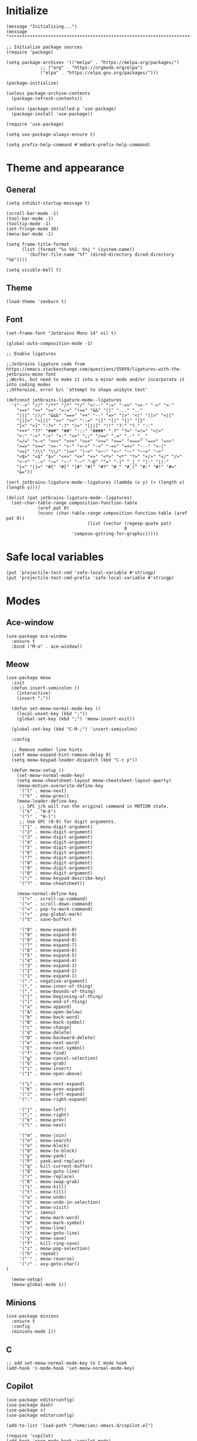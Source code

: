 * Initialize
#+begin_src elisp
(message "Initializing...")
(message "********************************************************************************")

;; Initialize package sources
(require 'package)

(setq package-archives '(("melpa" . "https://melpa.org/packages/")
			 ;; ("org" . "https://orgmode.org/elpa")
			 ("elpa" . "https://elpa.gnu.org/packages/")))

(package-initialize)

(unless package-archive-contents
  (package-refresh-contents))

(unless (package-installed-p 'use-package)
  (package-install 'use-package))

(require 'use-package)

(setq use-package-always-ensure t)

(setq prefix-help-command #'embark-prefix-help-command)
#+end_src
* Theme and appearance
** General
#+begin_src elisp
(setq inhibit-startup-message t)

(scroll-bar-mode -1)
(tool-bar-mode -1)
(tooltip-mode -1)
(set-fringe-mode 10)
(menu-bar-mode -1)

(setq frame-title-format
      (list (format "%s %%S: %%j " (system-name))
        '(buffer-file-name "%f" (dired-directory dired-directory "%b"))))    

(setq visible-bell t)
#+end_src

** Theme
#+begin_src elisp
(load-theme 'zenburn t)
#+end_src
** Font
#+begin_src elisp
(set-frame-font "Jetbrains Mono 14" nil t)

(global-auto-composition-mode -1)

;; Enable ligatures

;;Jetbrains ligature code from https://emacs.stackexchange.com/questions/55059/ligatures-with-the-jetbrains-mono-font
;;Works, but need to make it into a minor mode and/or incorporate it into coding modes
;;Otherwise, error b/c 'attempt to shape unibyte text'

(defconst jetbrains-ligature-mode--ligatures
  '("-->" "//" "/**" "/*" "*/" "<!--" ":=" "->>" "<<-" "->" "<-"
    "<=>" "<=" ">=" "=:=" "!==" "&&" "||" "..." ".."
    "|||" "///" "&&&" "===" "++" "--" "=>" "|>" "<|" "||>" "<||"
    "|||>" "<|||" ">>" "<<" "::=" "|]" "[|" "{|" "|}"
    "[<" ">]" ":?>" ":?" "/=" "[||]" "!!" "?:" "?." "::"
    "+++" "??" "###" "##" ":::" "####" ".?" "?=" "=!=" "<|>"
    "<:" ":<" ":>" ">:" "<>" ";;" "/==" ".=" ".-" "__"
    "=/=" "<-<" "<<<" ">>>" "<=<" "<<=" "<==" "<==>" "==>" "=>>"
    ">=>" ">>=" ">>-" ">-" "<~>" "-<" "-<<" "=<<" "---" "<-|"
    "<=|" "/\\" "\\/" "|=>" "|~>" "<~~" "<~" "~~" "~~>" "~>"
    "<$>" "<$" "$>" "<+>" "<+" "+>" "<*>" "<*" "*>" "</>" "</" "/>"
    "<->" "..<" "~=" "~-" "-~" "~@" "^=" "-|" "_|_" "|-" "||-"
    "|=" "||=" "#{" "#[" "]#" "#(" "#?" "#_" "#_(" "#:" "#!" "#="
    "&="))

(sort jetbrains-ligature-mode--ligatures (lambda (x y) (> (length x) (length y))))

(dolist (pat jetbrains-ligature-mode--ligatures)
  (set-char-table-range composition-function-table
			(aref pat 0)
			(nconc (char-table-range composition-function-table (aref pat 0))
                               (list (vector (regexp-quote pat)
                                             0
					     'compose-gstring-for-graphic)))))
     #+end_src
* Safe local variables
#+begin_src elisp
(put 'projectile-test-cmd 'safe-local-variable #'stringp)
(put 'projectile-test-cmd-prefix 'safe-local-variable #'stringp)
#+end_src
* Modes
** Ace-window
#+begin_src elisp
(use-package ace-window
  :ensure t
  :bind ("M-o" . ace-window))
#+end_src

** Meow
#+begin_src elisp
(use-package meow
  :init
  (defun insert-semicolon () 
    (interactive)
    (insert ";"))

  (defun set-meow-normal-mode-key ()
    (local-unset-key (kbd ";"))
    (global-set-key (kbd ";") 'meow-insert-exit))
  
  (global-set-key (kbd "C-M-;") 'insert-semicolon)

  :config

  ;; Remove number line hints
  (setf meow-expand-hint-remove-delay 0)
  (setq meow-keypad-leader-dispatch (kbd "C-c p"))

  (defun meow-setup ()
    (set-meow-normal-mode-key)
    (setq meow-cheatsheet-layout meow-cheatsheet-layout-qwerty)
    (meow-motion-overwrite-define-key
     '("l" . meow-next)
     '("k" . meow-prev))
    (meow-leader-define-key
     ;; SPC j/k will run the original command in MOTION state.
     '("k" . "H-k")
     '("l" . "H-l")
     ;; Use SPC (0-9) for digit arguments.
     '("1" . meow-digit-argument)
     '("2" . meow-digit-argument)
     '("3" . meow-digit-argument)
     '("4" . meow-digit-argument)
     '("5" . meow-digit-argument)
     '("6" . meow-digit-argument)
     '("7" . meow-digit-argument)
     '("8" . meow-digit-argument)
     '("9" . meow-digit-argument)
     '("0" . meow-digit-argument)
     '("/" . meow-keypad-describe-key)
     '("?" . meow-cheatsheet))
    
    (meow-normal-define-key
     '(">" . scroll-up-command)
     '("<" . scroll-down-command)
     '("=" . pop-to-mark-command)
     '("+" . pop-global-mark)
     '("S" . save-buffer)

     '("0" . meow-expand-0)
     '("9" . meow-expand-9)
     '("8" . meow-expand-8)
     '("7" . meow-expand-7)
     '("6" . meow-expand-6)
     '("5" . meow-expand-5)
     '("4" . meow-expand-4)
     '("3" . meow-expand-3)
     '("2" . meow-expand-2)
     '("1" . meow-expand-1)
     '("-" . negative-argument)
     '("," . meow-inner-of-thing)
     '("." . meow-bounds-of-thing)
     '("[" . meow-beginning-of-thing)
     '("]" . meow-end-of-thing)
     '("a" . meow-append)
     '("A" . meow-open-below)
     '("b" . meow-back-word)
     '("B" . meow-back-symbol)
     '("c" . meow-change)
     '("d" . meow-delete)
     '("D" . meow-backward-delete)
     '("e" . meow-next-word)
     '("E" . meow-next-symbol)
     '("f" . meow-find)
     '("g" . meow-cancel-selection)
     '("G" . meow-grab)
     '("i" . meow-insert)
     '("I" . meow-open-above)

     '("L" . meow-next-expand)
     '("K" . meow-prev-expand)
     '("J" . meow-left-expand)
     '(":" . meow-right-expand)
     
     '("j" . meow-left)
     '(";" . meow-right)
     '("k" . meow-prev)
     '("l" . meow-next)
 
     '("m" . meow-join)
     '("n" . meow-search)
     '("o" . meow-block)
     '("O" . meow-to-block)
     '("p" . meow-yank)
     '("P" . yank-and-replace)
     '("q" . kill-current-buffer)
     '("Q" . meow-goto-line)
     '("r" . meow-replace)
     '("R" . meow-swap-grab)
     '("s" . meow-kill)
     '("t" . meow-till)
     '("u" . meow-undo)
     '("U" . meow-undo-in-selection)
     '("v" . meow-visit)
     '("V" . imenu)
     '("w" . meow-mark-word)
     '("W" . meow-mark-symbol)
     '("x" . meow-line)
     '("X" . meow-goto-line)
     '("y" . meow-save)
     '("Y" . kill-ring-save)
     '("z" . meow-pop-selection)
     '("h" . repeat)
     '("'" . meow-reverse)
     '("/" . avy-goto-char))
)
  
  (meow-setup)
  (meow-global-mode 1))
#+end_src

#+RESULTS:
: t
** Minions
#+begin_src elisp
(use-package minions
  :ensure t
  :config
  (minions-mode 1))
#+end_src
** C
#+begin_src elisp
;; add set-meow-normal-mode-key to C mode hook
(add-hook 'c-mode-hook 'set-meow-normal-mode-key)
#+end_src

** Copilot
#+begin_src elisp
(use-package editorconfig)
(use-package dash)
(use-package s)
(use-package editorconfig)

(add-to-list 'load-path "/home/ian/.emacs.d/copilot.el")

(require 'copilot)
(add-hook 'prog-mode-hook 'copilot-mode)

;; (define-key copilot-completion-map (kbd "<tab>") 'copilot-accept-completion)
#+end_src

** Babel
#+begin_src elisp
(use-package babel
  :config
  ;;Babel languages
  (org-babel-do-load-languages
   'org-babel-load-languages
   '((R . t)
     (emacs-lisp . t)
     (python . t)
     (sql .t)
     (C . t))))
#+end_src

** Corfu
#+begin_src elisp
(use-package corfu
  :custom 
  (corfu-auto nil)
  ;; (corfu-auto-delay 1)
  :init
  (global-corfu-mode)
  (setq tab-always-indent t))

(defun my-inhibit-global-corfu-mode ()
  ;; "Counter-act global-corfu-mode."
  (add-hook 'after-change-major-mode-hook
            (lambda () (corfu-mode 0))
            :append :local))
#+end_src
   
** Dockerfile
#+begin_src elisp
(use-package dockerfile-mode
  :ensure t)
#+end_src

** docker
#+begin_src elisp
(use-package docker
  :ensure t)
#+end_src
** Org
*** General setup
#+begin_src elisp
(require 'oc-csl)

(use-package org-mode
  :ensure nil
  :hook (org-mode . org-superstar-mode)
  :bind (:map org-mode-map
	      ("C-S-p" . org-backward-heading-same-level)
	      ("C-S-n" . org-forward-heading-same-level)
	      ("C-M-p" . org-backward-paragraph)
	      ("C-M-n" . org-forward-paragraph)
	      ("M-9" . org-metaleft)
	      ("M-0" . org-metaright)
	      ("(" . org-shiftleft)
	      (")" . org-shiftright)
	      ("C-c a" . org-agenda)
	      ("C-c f" . insert-citation-needed)
	      ))

;;Default notes file for org-mode capture
(setq org-directory "/usr/org")
(setq org-default-notes-file (concat org-directory "/notes.org"))
(setq org-startup-folded t)
#+end_src
*** Appearance
#+begin_src elisp
(use-package org-modern)
(modify-all-frames-parameters
 '((right-divider-width . 40)
   (internal-border-width . 40)))
(dolist (face '(window-divider
                window-divider-first-pixel
                window-divider-last-pixel))
  (face-spec-reset-face face)
  (set-face-foreground face (face-attribute 'default :background)))
(set-face-background 'fringe (face-attribute 'default :background))

(setq
 ;; Edit settings
 org-auto-align-tags nil
 org-tags-column 0
 org-catch-invisible-edits 'show-and-error
 org-special-ctrl-a/e t
 ;; Insert new headings after point rather than after subtree
 org-insert-heading-respect-content nil

 ;; Org styling, hide markup etc.
 org-hide-emphasis-markers t
 org-pretty-entities t
 org-modern-todo t
 
 org-ellipsis "…"

 ;; Agenda styling
 org-agenda-tags-column 0
 org-agenda-block-separator ?─
 org-agenda-time-grid
 '((daily today require-timed)
   (800 1000 1200 1400 1600 1800 2000)
   " ┄┄┄┄┄ " "┄┄┄┄┄┄┄┄┄┄┄┄┄┄┄")
 org-agenda-current-time-string
 "⭠ now ─────────────────────────────────────────────────")

(setq org-todo-keywords
  '((sequence "TODO" "DONE")))

(with-eval-after-load 'org (global-org-modern-mode))
#+end_src
** ein
#+begin_src elisp
(use-package ein)
#+end_src
** Ibuffer
#+begin_src elisp
(setq ibuffer-formats 
      '((mark modified read-only " "
              (name 30 30 :left :elide) " "
              (mode 16 16 :left :elide) " "
              " " filename-and-process)))
#+end_src
** Key-chord
#+begin_src elisp
(use-package key-chord
  :config (key-chord-mode 1)
  ;; Keychords (more examples at https://www.emacswiki.org/emacs/key-chord.el)
  (setq key-chord-two-keys-delay 0.03)
  (key-chord-define-global "jk" 'dabbrev-expand)
  (key-chord-define-global "JK" 'dabbrev-expand)
  (key-chord-define-global ",." 'insert-parens)
  (key-chord-define-global ",/" 'insert-square-brackets)
  (key-chord-define-global "./" 'insert-curly-brackets)
  (key-chord-define-global "8u" 'insert-double-quotes)
  (key-chord-define-global "9u" 'insert-single-quotes)
  ;; Keychords for meow
  (key-chord-define meow-normal-state-keymap "io" 'scroll-down-command)
  (key-chord-define meow-normal-state-keymap "lk" 'scroll-up-command)
  (key-chord-define meow-normal-state-keymap "oo" 'other-window)
  ;; Keychords for copilot
  (key-chord-define copilot-mode-map "kl" 'copilot-accept-completion)
)



#+end_src
** Magit
#+begin_src elisp
(use-package magit)

(provide 'init-magit)
#+end_src
** Marginalia
#+begin_src elisp
(use-package marginalia
  :config
  (marginalia-mode))
#+end_src
** CSV
#+begin_src elisp
(use-package csv-mode)
#+end_src
** Dired
#+begin_src elisp
(require 'dired)

;; Dired-omit-mode
(require 'dired-x)
(defun enable-dired-omit-mode () (dired-omit-mode 1))
(add-hook 'dired-mode-hook 'enable-dired-omit-mode)

(define-key dired-mode-map (kbd ".") 'dired-dotfiles-toggle)
(define-key dired-mode-map (kbd "/") 'dired-omit-mode)
(define-key dired-mode-map (kbd "K") 'dired-up-directory)
(define-key dired-mode-map (kbd "h") 'dired-do-kill-lines)
(define-key dired-mode-map (kbd "P") 'dired-prev-marked-file)
(define-key dired-mode-map (kbd "N") 'dired-next-marked-file)

(setq dired-listing-switches "-alh --group-directories-first")

(defun dired-dotfiles-toggle ()
  "Show/hide dot-files"
  (interactive)
  (when (equal major-mode 'dired-mode)
    (if (or (not (boundp 'dired-dotfiles-show-p)) dired-dotfiles-show-p) ; if currently showing
	(progn 
	  (set (make-local-variable 'dired-dotfiles-show-p) nil)
	  (message "h")
	  (dired-mark-files-regexp "^\\\.")
	  (dired-do-kill-lines))
      (progn (revert-buffer) ; otherwise just revert to re-show
	     (set (make-local-variable 'dired-dotfiles-show-p) t)))))
#+end_src
** Orderless
#+begin_src elisp
(use-package orderless
  :custom
  (completion-styles '(orderless basic))
  (completion-category-overrides '((file (styles basic partial-completion)))))
#+end_src
** Embark
*** Embark
#+begin_src elisp
(use-package embark
  :ensure t

  :bind
  (("C-." . embark-act)         ;; pick some comfortable binding
   ("C-;" . embark-dwim)        ;; good alternative: M-.
   ("C-h B" . embark-bindings)) ;; alternative for `describe-bindings'

  :init

  ;; Optionally replace the key help with a completing-read interface
  (setq prefix-help-command #'embark-prefix-help-command)

  ;; Show the Embark target at point via Eldoc.  You may adjust the Eldoc
  ;; strategy, if you want to see the documentation from multiple providers.
  ;; (add-hook 'eldoc-documentation-functions #'embark-eldoc-first-target)
  ;; (setq eldoc-documentation-strategy #'eldoc-documentation-compose-eagerly)

  :config

  ;; Hide the mode line of the Embark live/completions buffers
  (add-to-list 'display-buffer-alist
               '("\\`\\*Embark Collect \\(Live\\|Completions\\)\\*"
                 nil
                 (window-parameters (mode-line-format . none)))))
#+end_src
*** Embark consult
#+begin_src elisp
(use-package embark-consult
  :ensure t ; only need to install it, embark loads it after consult if found
  :hook
  (embark-collect-mode . consult-preview-at-point-mode))
#+end_src

** Projectile
#+begin_src elisp
(use-package projectile
  :config
  (define-key projectile-mode-map (kbd "C-c p") 'projectile-command-map)
)

#+end_src
** Vertico
#+begin_src elisp
(use-package vertico
  :config
  (vertico-mode)
  (define-key vertico-map (kbd "'") 'vertico-next)
  (define-key vertico-map (kbd ";") 'vertico-previous)
  ;; set max candidates to 5 using set custom variable
  (set-custom-variable 'vertico-count 5)
  )

;; define function to go to next candidate and exit
(defun my-vertico-next ()
  (interactive)
  (vertico-next)
  (vertico-exit))

;; set to shift-return
(define-key vertico-map (kbd "<S-return>") 'my-vertico-next)
#+end_src
** ESS
*** ESS
#+begin_src elisp
(use-package ess
  :init
  (require 'ess-site)
  (require 'ess-r-mode)

  ;; written by chatGPT
(defun my-switch-to-R-process ()
  (interactive)
  (let* ((r-buffers (seq-filter (lambda (buf) 
                                  (let ((proc (get-buffer-process buf)))
                                    (when proc
                                      (string= "R" (process-name proc)))))
                                (buffer-list)))
         (num (length r-buffers))
         (current-buff-pos (cl-position (current-buffer) r-buffers)))
    (if r-buffers
        (switch-to-buffer (if current-buff-pos 
                              (nth (mod (+ current-buff-pos 1) num) r-buffers) 
                            (car r-buffers)))
      (message "No R buffers exist"))))

  (defun ess-insert-pipe ()
    ;; Insert a "%<%" symbol with smart spacing.
    (interactive)
    (cycle-spacing)
    (insert "%>%")
    (if (not (eolp))
	(cycle-spacing)))
      
  (defun ess-insert-gets ()
    ;; Insert a "<-" symbol with smart spacing.
    (interactive)
      (cond (
	     ;; If point is at the beginning of a line
	     (bolp)
	     (cycle-spacing)
	     (insert "<-")
	     (cycle-spacing)
	     (beginning-of-line))
	    
	    ;; If point is at the beginning of indentation
	    ((boip)
	     (save-excursion
	       (insert " <-")
	       (cycle-spacing)))
	    
	    ;; Else
	    (t
	     (cycle-spacing)
	     (insert "<-")
	     (cycle-spacing))))

  (defun my-inferior-ess-init ()
    (setq-local ansi-color-for-comint-mode 'filter))

  ;; Start R processes with the name of the active buffer
  (defun R (&optional start-args)
    (interactive "P")
    ;; Get the name of the active buffer
    (let ((buffer-name (buffer-name)))
      ;; Start the R process
      (set-buffer (run-ess-r start-args))
      ;; Rename the process buffer based on the active buffer's name
      (rename-buffer (concat "*R: " buffer-name "*") t)))

  
  :config
  (setq ess-history-file nil)
  (define-key ess-r-mode-map (kbd "C-M-p") 'ess-insert-pipe)
  (define-key ess-r-mode-map (kbd "C-'") 'ess-insert-gets)
  (define-key inferior-ess-r-mode-map (kbd "C-M-p") 'ess-insert-pipe)
  (define-key inferior-ess-r-mode-map (kbd "C-'") 'ess-insert-gets)

  ;; :bind (:map ess-r-mode
  ;;  	      ("C-M-p" . mp-ess-insert-pipe))
  :hook (inferior-ess-r-mode . my-inferior-ess-init)
  :hook (ess-mode . auto-composition-mode)
  :hook ((ess-mode . (lambda ()
                      (flymake-mode 0)
                      (setq ess-use-flymake nil)
                      (flycheck-mode 0)
                      ))))

  ;; :hook (ess-mode . flycheck-mode)

#+end_src

#+RESULTS:
| flycheck-mode | auto-composition-mode |
|               |                       |
** Org-cite
#+begin_src elisp
(require 'oc-csl)
(setq org-cite-insert-processor 'basic)
(setq org-cite-follow-processor 'bibtex)
(setq org-cite-activate-processor 'bibtex)
#+end_src
** Pyvenv
#+begin_src elisp
(use-package pyvenv
  :ensure t
  :config
  (pyvenv-mode 1)
  (setenv "WORKON_HOME" "/home/ian/miniconda3/envs/")
  (add-hook 'projectile-after-switch-project-hook 'pyvenv-auto-workon))

(defun pyvenv-auto-workon ()
  "Automatically call pyvenv-workon."
  (when projectile-project-venv-name
    (pyvenv-workon projectile-project-venv-name)))
#+end_src
** vterm
#+begin_src elisp
  (use-package vterm
    :ensure t)

  (defun get-file-vterm-name ()
    "Get vterm buffer name based on current file."
    (format "*vterm-%s*" (file-name-base (buffer-file-name))))

  (defun create-or-get-file-vterm ()
    "Create or switch to a vterm buffer named after current file."
    (interactive)
    (let ((vterm-name (get-file-vterm-name)))
      (if (get-buffer vterm-name)
	  (switch-to-buffer-other-window vterm-name)
	(progn 
	  (split-window-right)
	  (other-window 1)
	  (vterm vterm-name)))))

  (define-key vterm-mode-map (kbd "`") 'vterm-copy-mode)
  (define-key vterm-copy-mode-map (kbd "`") 'vterm-copy-mode)

  (defun vterm-copy-mode-rename-buffer ()
    "Update buffer name based on vterm-copy-mode state and handle meow modes."
    (let ((current-name (buffer-name)))
      (if vterm-copy-mode
	  (progn
	    (unless (string-match-p "^<.*>$" current-name)
	      (rename-buffer (format "<%s>" current-name)))
	    (meow-normal-mode 1))
	(progn
	  (when (string-match "^<\\(.*\\)>$" current-name)
	    (let ((name-without-brackets (match-string 1 current-name)))
	      (when name-without-brackets
		(rename-buffer name-without-brackets))))
	  (meow-insert-mode 1)))))

  (add-hook 'vterm-copy-mode-hook #'vterm-copy-mode-rename-buffer)
#+end_src
** YAML
#+begin_src elisp
(use-package yaml-mode)
#+end_src
** hydra
#+begin_src elisp
(use-package hydra)

(defhydra hydra-buffer-switch (:exit t)
  "Buffer Switch"
  ("f" switch-to-file-buffer "files")
  ("p" switch-to-process-buffer "processes")
  ("b" switch-to-buffer "all buffers")
  ("s" switch-to-special-buffer "special")
  ("d" switch-to-dired-buffer "dired")
  ("r" (switch-to-buffer nil) "most recent")
  ("R" (ibuffer-recent) "by recency")
  ("i" ibuffer "ibuffer")
  ("q" nil "quit")
)

(global-set-key (kbd "C-x b") 'hydra-buffer-switch/body)
#+end_src
* Functions

** Insertion commands
#+begin_src elisp
(defun insert-curly-brackets ()
  "Insert parentheses and place cursor between them."
  (interactive)
  (insert-sandwich-or-surround "{" "}"))

(defun insert-parens ()
  "Insert parentheses and place cursor between them."
  (interactive)
  (insert-sandwich-or-surround "(" ")"))

(defun insert-square-brackets ()
  "Insert square brackets and place cursor between them."
  (interactive)
  (insert-sandwich-or-surround "[" "]"))

(defun insert-single-quotes ()
  "Insert single quotes and place cursor between them."
  (interactive)
  (insert-sandwich-or-surround "'" "'"))

(defun insert-double-quotes ()
  "Insert double quotes and place cursor between them."
  (interactive)
  (insert-sandwich-or-surround "\"" "\""))

(defun insert-sandwich (pre post)
  "Insert a and b and place cursor between them."
  (insert pre)
  (insert post)
  (backward-char))

(defun insert-sandwich-or-surround (pre post)
  (interactive)
  (if mark-active
      (surround-region pre post)
    (insert-sandwich pre post))
  )

(defun surround-region (pre post)
  "Insert pre before region and post after."
    (let (beginning end)
      (setq beginning (min (point) (mark)))
      (setq end (max (point) (mark)))
      (goto-char beginning)
      (insert pre)
      (goto-char (+ end 1))
      (insert post))
  )

(defun insert-dash ()
  ;; Necessary to replaced hyphen keybinding for some modes; see insert-delimeter
  (interactive)
  (insert "-"))

(defun insert-delimiter ()
  ;; Insert a delimiter based on mode (e.g. hyphen for emacs lisp, underscore for Python)
  (interactive)
  (let ((delim "-")
	(underscore-modes '(python-mode
			    ess-r-mode
			    inferior-ess-r-mode)))
    (if (member major-mode underscore-modes)
	(setq delim "_"))
    (insert delim)))

(defun insert-citation-needed ()
  ;; Insert a flag indicating that a citation is needed
  (interactive)
  (let ((flag (propertize "[CN]" 'font-lock-face '(:foreground "orange"))))
    (insert flag))
  )
#+end_src
** Util
#+begin_src elisp
(defun init ()
  ;; Reload init file
  (interactive)
  (save-excursion
    (load-file (buffer-file-name (find-init)))))

(defun boip ()
  ;; Check if point is at the beginning of indentation
  (let ((old-point (point))
	new-point
	ans)
    (save-excursion
      (back-to-indentation)
      (setq new-point (point)))
    (if (equal old-point new-point)
	(setq ans t))
    ans))

(defun yank-and-replace (prefix)
  "Yank using either yank or counsel-yank-pop, then replace
string FROM with string TO in the yanked material."
  (interactive "P")
  (let ((old-point (point))
	from
	to)

    ;; yank method depends on presence of prefix:
    ;; with prefix, choose yank in minibuffer;
    ;; without, yank last kill
    (if prefix (yank-pop) (meow-yank))

    ;; read the strings to replace after the yank
    (setq from (read-string "Replace: ")
	  to (read-string "With: "))

    ;; replace the strings
    (save-excursion
      (save-restriction
	(narrow-to-region old-point (point))
	(goto-char (point-min))
	(while (search-forward from nil t)
	  (replace-match to nil t))))))
#+end_src
** Launchers
#+begin_src elisp
(defun launch-aider ()
  "Launch aider in a vterm window using default config"
  (interactive)
  (let* ((project-name (projectile-project-name))
         (buffer-name (format "*aider: %s*" project-name))
         (vterm-buffer (vterm buffer-name)))
    (with-current-buffer vterm-buffer
      (vterm-send-string "aider --config ~/.aider/.aider.conf.yml")
      (vterm-send-return))))
#+end_src
** Copy buffer path
Show path of file in buffer at modeline, copy to kill ring
#+begin_src elisp
(defun show-file-name ()
  "Show the full path file name in the minibuffer."
  (interactive)
  (message (buffer-file-name))
  (kill-new (file-truename buffer-file-name))
  )
#+end_src
** Buffer switching
#+begin_src elisp
(defun get-buffer-display-name (buffer display-fn)
  "Get display name for BUFFER using DISPLAY-FN to format extra info."
  (let ((name (buffer-name buffer))
        (extra (funcall display-fn buffer)))
    (if extra
        (format "%s (%s)" name extra)
      name)))

(defun switch-to-buffer-filtered (filter-fn display-fn prompt)
  "Switch to buffer matching FILTER-FN, displaying extra info with DISPLAY-FN.
FILTER-FN takes a buffer and returns non-nil if it should be included.
DISPLAY-FN takes a buffer and returns string of extra info (or nil if none)."
  (interactive)
  (let* ((matching-buffers (cl-remove-if-not filter-fn (buffer-list)))
         (buffer-names (mapcar (lambda (buf) 
                               (get-buffer-display-name buf display-fn))
                             matching-buffers))
         (name-to-buffer (cl-mapcar #'cons buffer-names matching-buffers))
         (selected-name (completing-read prompt buffer-names nil t)))
    (when selected-name
      (switch-to-buffer (cdr (assoc selected-name name-to-buffer))))))

;; Define specific buffer switchers using the generic function
(defun switch-to-file-buffer ()
  "Switch to a buffer visiting a file."
  (interactive)
  (switch-to-buffer-filtered 
   #'buffer-file-name
   (lambda (buf) (abbreviate-file-name (buffer-file-name buf)))
   "Switch to file buffer: "))

(defun switch-to-process-buffer ()
  "Switch to a buffer with an associated process."
  (interactive)
  (switch-to-buffer-filtered 
   (lambda (buf) 
     (and (get-buffer-process buf)
          (not (string-match-p "copilot" (downcase (buffer-name buf))))))
   (lambda (buf) (process-name (get-buffer-process buf)))
   "Switch to process buffer: "))

(defun switch-to-dired-buffer ()
  "Switch to a dired buffer."
  (interactive)
  (switch-to-buffer-filtered 
   (lambda (buf) 
     (with-current-buffer buf (eq major-mode 'dired-mode)))
   (lambda (buf) 
     (with-current-buffer buf 
       (abbreviate-file-name default-directory)))
   "Switch to dired buffer: "))

(defun switch-to-special-buffer ()
  "Switch to a special buffer."
  (interactive)
  (switch-to-buffer-filtered
   (lambda (buf)
     (let ((name (buffer-name buf)))
       (and (string-prefix-p "*" name)
            (string-suffix-p "*" name))))
   (lambda (_buf) nil)  ; no extra display info needed
   "Switch to special buffer: "))

(defun ibuffer-recent ()
  "Open ibuffer with buffers sorted by most recent first."
  (interactive)
  (ibuffer nil "*Buffers*")
  (ibuffer-do-sort-by-recency))

(defun switch-to-last-buffer ()
  "Switch to the most recently visited buffer."
  (interactive)
  (switch-to-buffer (other-buffer (current-buffer))))

#+end_src
** Find init file
#+begin_src elisp
(defun find-init ()
  (interactive)
  (find-file user-init-file))
#+end_src
** Evaluate elisp
#+begin_src elisp
(defun eval-region-confirm ()
  "Eval region in emacs lisp and send a confirmation message."
  (interactive)
  (eval-region (region-beginning) (region-end))
  (message "Evaluated."))

    ;;; Stefan Monnier <foo at acm.org>. It is the opposite of fill-paragraph    
(defun unfill-paragraph (&optional region)
  "Takes a multi-line paragraph and makes it into a single line of text."
  (interactive (progn (barf-if-buffer-read-only) '(t)))
  (let ((fill-column (point-max))
        ;; This would override `fill-column' if it's an integer.
        (emacs-lisp-docstring-fill-column t))
    (fill-paragraph nil region)))
#+end_src

* Global key bindings
#+begin_src elisp
(define-key emacs-lisp-mode-map (kbd "<C-return>") 'eval-region-confirm)
;; (global-set-key (kbd "M-i") 'imenu)
;; (global-set-key (kbd "M-O") 'ace-window)
;; (global-set-key (kbd "M-o") 'other-window)

;; Normally, suspend frame
(global-set-key (kbd "C-z") 'switch-to-last-buffer)

(global-set-key (kbd "-") 'insert-delimiter)
(global-set-key (kbd "C--") 'insert-dash)

(global-set-key (kbd "C-x /") 'global-copilot-mode)

;; (global-set-key (kbd "M-S-q") 'unfill-paragraph)

;; (global-set-key (kbd "C-c c") 'counsel-org-capture)
;; (global-set-key (kbd "C-x b") 'ivy-switch-buffer) 
;; (global-set-key (kbd "C-c z") 'counsel-fzf)

;; (global-set-key (kbd "C-c C-b") 'eval-buffer)

;; (global-set-key (kbd "C-c B") 'list-bookmarks)
(global-set-key (kbd "C-c n") 'show-file-name)
(global-set-key (kbd "C-x K") 'kill-current-buffer)
(global-set-key (kbd "C-;") 'comment-line)
;; (global-set-key (kbd "C-x ;") 'comment-or-uncomment-region)
;; (global-set-key (kbd "C-x C-;") 'comment-box)
;; (global-set-key (kbd "C-0") 'end-of-buffer)
;; (global-set-key (kbd "C-9") 'beginning-of-buffer)
(global-set-key (kbd "C-x C-p") 'replace-string)

(global-set-key (kbd "C-x X") 'compile)
(global-set-key (kbd "C-x C-g") 'revert-buffer)

;; (global-set-key (kbd "C-M-y") 'counsel-yank-pop)

(global-set-key (kbd "M-n") 'forward-paragraph)
(global-set-key (kbd "M-p") 'backward-paragraph)

(global-set-key (kbd "C-x C-b") 'ibuffer)

;; (global-set-key (kbd "C-S-d") 'pyvenv-restart-python)
(message "Global keys bound.")
; (global-set-key (kbd "C-x 4") 'mp-split-window-4)
#+end_src

#+RESULTS:
: Global keys bound.

* End configuration
#+begin_src elisp
(message "********************************************************************************")
(message "Initialization complete.")

(put 'narrow-to-region 'disabled nil)
(put 'upcase-region 'disabled nil)
#+end_src
* Macro settings
#+begin_src elisp
(require 'kmacro)
(defalias 'kmacro-insert-macro 'insert-kbd-macro)
(define-key kmacro-keymap (kbd "I") 'kmacro-insert-macro)
#+end_src
